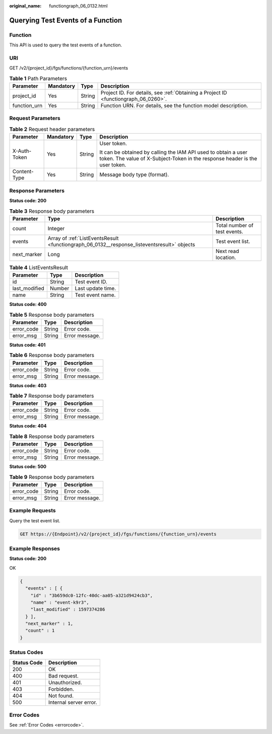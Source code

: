 :original_name: functiongraph_06_0132.html

.. _functiongraph_06_0132:

Querying Test Events of a Function
==================================

Function
--------

This API is used to query the test events of a function.

URI
---

GET /v2/{project_id}/fgs/functions/{function_urn}/events

.. table:: **Table 1** Path Parameters

   +--------------+-----------+--------+-------------------------------------------------------------------------------------+
   | Parameter    | Mandatory | Type   | Description                                                                         |
   +==============+===========+========+=====================================================================================+
   | project_id   | Yes       | String | Project ID. For details, see :ref:`Obtaining a Project ID <functiongraph_06_0260>`. |
   +--------------+-----------+--------+-------------------------------------------------------------------------------------+
   | function_urn | Yes       | String | Function URN. For details, see the function model description.                      |
   +--------------+-----------+--------+-------------------------------------------------------------------------------------+

Request Parameters
------------------

.. table:: **Table 2** Request header parameters

   +-----------------+-----------------+-----------------+-----------------------------------------------------------------------------------------------------------------------------------------------+
   | Parameter       | Mandatory       | Type            | Description                                                                                                                                   |
   +=================+=================+=================+===============================================================================================================================================+
   | X-Auth-Token    | Yes             | String          | User token.                                                                                                                                   |
   |                 |                 |                 |                                                                                                                                               |
   |                 |                 |                 | It can be obtained by calling the IAM API used to obtain a user token. The value of X-Subject-Token in the response header is the user token. |
   +-----------------+-----------------+-----------------+-----------------------------------------------------------------------------------------------------------------------------------------------+
   | Content-Type    | Yes             | String          | Message body type (format).                                                                                                                   |
   +-----------------+-----------------+-----------------+-----------------------------------------------------------------------------------------------------------------------------------------------+

Response Parameters
-------------------

**Status code: 200**

.. table:: **Table 3** Response body parameters

   +-------------+---------------------------------------------------------------------------------------------+------------------------------+
   | Parameter   | Type                                                                                        | Description                  |
   +=============+=============================================================================================+==============================+
   | count       | Integer                                                                                     | Total number of test events. |
   +-------------+---------------------------------------------------------------------------------------------+------------------------------+
   | events      | Array of :ref:`ListEventsResult <functiongraph_06_0132__response_listeventsresult>` objects | Test event list.             |
   +-------------+---------------------------------------------------------------------------------------------+------------------------------+
   | next_marker | Long                                                                                        | Next read location.          |
   +-------------+---------------------------------------------------------------------------------------------+------------------------------+

.. _functiongraph_06_0132__response_listeventsresult:

.. table:: **Table 4** ListEventsResult

   ============= ====== =================
   Parameter     Type   Description
   ============= ====== =================
   id            String Test event ID.
   last_modified Number Last update time.
   name          String Test event name.
   ============= ====== =================

**Status code: 400**

.. table:: **Table 5** Response body parameters

   ========== ====== ==============
   Parameter  Type   Description
   ========== ====== ==============
   error_code String Error code.
   error_msg  String Error message.
   ========== ====== ==============

**Status code: 401**

.. table:: **Table 6** Response body parameters

   ========== ====== ==============
   Parameter  Type   Description
   ========== ====== ==============
   error_code String Error code.
   error_msg  String Error message.
   ========== ====== ==============

**Status code: 403**

.. table:: **Table 7** Response body parameters

   ========== ====== ==============
   Parameter  Type   Description
   ========== ====== ==============
   error_code String Error code.
   error_msg  String Error message.
   ========== ====== ==============

**Status code: 404**

.. table:: **Table 8** Response body parameters

   ========== ====== ==============
   Parameter  Type   Description
   ========== ====== ==============
   error_code String Error code.
   error_msg  String Error message.
   ========== ====== ==============

**Status code: 500**

.. table:: **Table 9** Response body parameters

   ========== ====== ==============
   Parameter  Type   Description
   ========== ====== ==============
   error_code String Error code.
   error_msg  String Error message.
   ========== ====== ==============

Example Requests
----------------

Query the test event list.

.. code-block:: text

   GET https://{Endpoint}/v2/{project_id}/fgs/functions/{function_urn}/events

Example Responses
-----------------

**Status code: 200**

OK

.. code-block::

   {
     "events" : [ {
       "id" : "3b659dc0-12fc-40dc-aa05-a321d9424cb3",
       "name" : "event-k9r3",
       "last_modified" : 1597374286
     } ],
     "next_marker" : 1,
     "count" : 1
   }

Status Codes
------------

=========== ======================
Status Code Description
=========== ======================
200         OK
400         Bad request.
401         Unauthorized.
403         Forbidden.
404         Not found.
500         Internal server error.
=========== ======================

Error Codes
-----------

See :ref:`Error Codes <errorcode>`.
